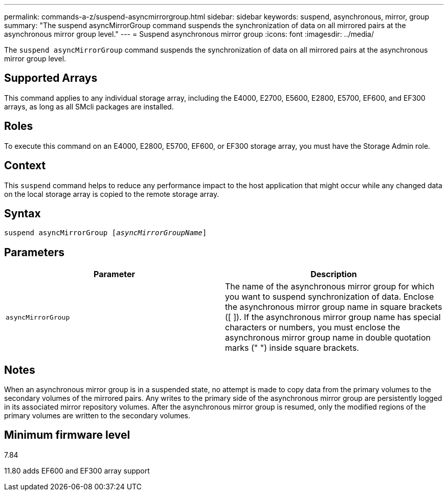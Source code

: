 ---
permalink: commands-a-z/suspend-asyncmirrorgroup.html
sidebar: sidebar
keywords: suspend, asynchronous, mirror, group
summary: "The suspend asyncMirrorGroup command suspends the synchronization of data on all mirrored pairs at the asynchronous mirror group level."
---
= Suspend asynchronous mirror group
:icons: font
:imagesdir: ../media/

[.lead]
The `suspend asyncMirrorGroup` command suspends the synchronization of data on all mirrored pairs at the asynchronous mirror group level.

== Supported Arrays

This command applies to any individual storage array, including the E4000, E2700, E5600, E2800, E5700, EF600, and EF300 arrays, as long as all SMcli packages are installed.

== Roles

To execute this command on an E4000, E2800, E5700, EF600, or EF300 storage array, you must have the Storage Admin role.

== Context

This `suspend` command helps to reduce any performance impact to the host application that might occur while any changed data on the local storage array is copied to the remote storage array.

== Syntax
[subs=+macros]
[source,cli]
----

pass:quotes[suspend asyncMirrorGroup [_asyncMirrorGroupName_]]
----

== Parameters
[cols="2*",options="header"]
|===
| Parameter| Description
a|
`asyncMirrorGroup`
a|
The name of the asynchronous mirror group for which you want to suspend synchronization of data. Enclose the asynchronous mirror group name in square brackets ([ ]). If the asynchronous mirror group name has special characters or numbers, you must enclose the asynchronous mirror group name in double quotation marks (" ") inside square brackets.

|===

== Notes

When an asynchronous mirror group is in a suspended state, no attempt is made to copy data from the primary volumes to the secondary volumes of the mirrored pairs. Any writes to the primary side of the asynchronous mirror group are persistently logged in its associated mirror repository volumes. After the asynchronous mirror group is resumed, only the modified regions of the primary volumes are written to the secondary volumes.

== Minimum firmware level

7.84

11.80 adds EF600 and EF300 array support
